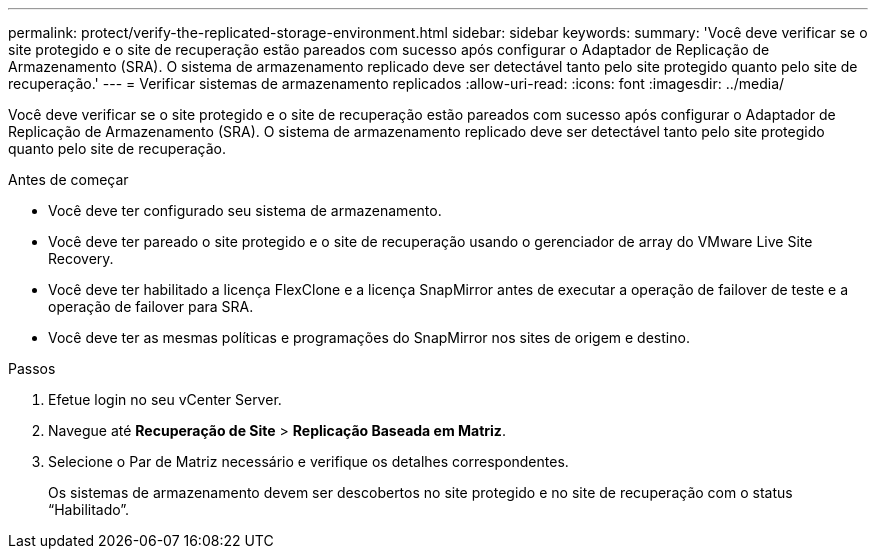 ---
permalink: protect/verify-the-replicated-storage-environment.html 
sidebar: sidebar 
keywords:  
summary: 'Você deve verificar se o site protegido e o site de recuperação estão pareados com sucesso após configurar o Adaptador de Replicação de Armazenamento (SRA).  O sistema de armazenamento replicado deve ser detectável tanto pelo site protegido quanto pelo site de recuperação.' 
---
= Verificar sistemas de armazenamento replicados
:allow-uri-read: 
:icons: font
:imagesdir: ../media/


[role="lead"]
Você deve verificar se o site protegido e o site de recuperação estão pareados com sucesso após configurar o Adaptador de Replicação de Armazenamento (SRA).  O sistema de armazenamento replicado deve ser detectável tanto pelo site protegido quanto pelo site de recuperação.

.Antes de começar
* Você deve ter configurado seu sistema de armazenamento.
* Você deve ter pareado o site protegido e o site de recuperação usando o gerenciador de array do VMware Live Site Recovery.
* Você deve ter habilitado a licença FlexClone e a licença SnapMirror antes de executar a operação de failover de teste e a operação de failover para SRA.
* Você deve ter as mesmas políticas e programações do SnapMirror nos sites de origem e destino.


.Passos
. Efetue login no seu vCenter Server.
. Navegue até *Recuperação de Site* > *Replicação Baseada em Matriz*.
. Selecione o Par de Matriz necessário e verifique os detalhes correspondentes.
+
Os sistemas de armazenamento devem ser descobertos no site protegido e no site de recuperação com o status "`Habilitado`".


